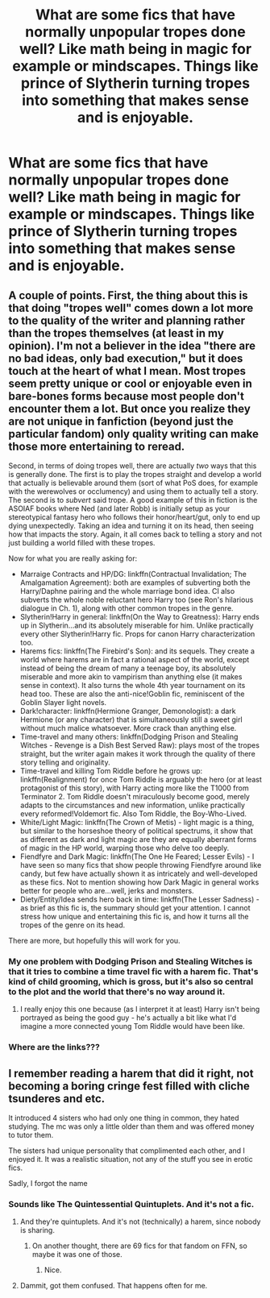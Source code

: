 #+TITLE: What are some fics that have normally unpopular tropes done well? Like math being in magic for example or mindscapes. Things like prince of Slytherin turning tropes into something that makes sense and is enjoyable.

* What are some fics that have normally unpopular tropes done well? Like math being in magic for example or mindscapes. Things like prince of Slytherin turning tropes into something that makes sense and is enjoyable.
:PROPERTIES:
:Author: Garanar
:Score: 15
:DateUnix: 1577786911.0
:DateShort: 2019-Dec-31
:FlairText: Request
:END:

** A couple of points. First, the thing about this is that doing "tropes well" comes down a lot more to the quality of the writer and planning rather than the tropes themselves (at least in my opinion). I'm not a believer in the idea "there are no bad ideas, only bad execution," but it does touch at the heart of what I mean. Most tropes seem pretty unique or cool or enjoyable even in bare-bones forms because most people don't encounter them a lot. But once you realize they are not unique in fanfiction (beyond just the particular fandom) only quality writing can make those more entertaining to reread.

Second, in terms of doing tropes well, there are actually /two/ ways that this is generally done. The first is to play the tropes straight and develop a world that actually is believable around them (sort of what PoS does, for example with the werewolves or occlumency) and using them to actually tell a story. The second is to /subvert/ said trope. A good example of this in fiction is the ASOIAF books where Ned (and later Robb) is initially setup as your stereotypical fantasy hero who follows their honor/heart/gut, only to end up dying unexpectedly. Taking an idea and turning it on its head, then seeing how that impacts the story. Again, it all comes back to telling a story and not just building a world filled with these tropes.

Now for what you are really asking for:

- Marraige Contracts and HP/DG: linkffn(Contractual Invalidation; The Amalgamation Agreement): both are examples of subverting both the Harry/Daphne pairing and the whole marriage bond idea. CI also subverts the whole noble reluctant hero Harry too (see Ron's hilarious dialogue in Ch. 1), along with other common tropes in the genre.
- Slytherin!Harry in general: linkffn(On the Way to Greatness): Harry ends up in Slytherin...and its absolutely miserable for him. Unlike practically every other Slytherin!Harry fic. Props for canon Harry characterization too.
- Harems fics: linkffn(The Firebird's Son): and its sequels. They create a world where harems are in fact a rational aspect of the world, except instead of being the dream of many a teenage boy, its absolutely miserable and more akin to vampirism than anything else (it makes sense in context). It also turns the whole 4th year tournament on its head too. These are also the anti-nice!Goblin fic, reminiscent of the Goblin Slayer light novels.
- Dark!character: linkffn(Hermione Granger, Demonologist): a dark Hermione (or any character) that is simultaneously still a sweet girl without much malice whatsoever. More crack than anything else.
- Time-travel and many others: linkffn(Dodging Prison and Stealing Witches - Revenge is a Dish Best Served Raw): plays most of the tropes straight, but the writer again makes it work through the quality of there story telling and originality.
- Time-travel and killing Tom Riddle before he grows up: linkffn(Realignment) for once Tom Riddle is arguably the hero (or at least protagonist of this story), with Harry acting more like the T1000 from Terminator 2. Tom Riddle doesn't miraculously become good, merely adapts to the circumstances and new information, unlike practically every reformed!Voldemort fic. Also Tom Riddle, the Boy-Who-Lived.
- White/Light Magic: linkffn(The Crown of Metis) - light magic is a thing, but similar to the horseshoe theory of political spectrums, it show that as different as dark and light magic are they are equally aberrant forms of magic in the HP world, warping those who delve too deeply.
- Fiendfyre and Dark Magic: linkffn(The One He Feared; Lesser Evils) - I have seen so many fics that show people throwing Fiendfyre around like candy, but few have actually shown it as intricately and well-developed as these fics. Not to mention showing how Dark Magic in general works better for people who are...well, jerks and monsters.
- Diety/Entity/Idea sends hero back in time: linkffn(The Lesser Sadness) - as brief as this fic is, the summary should get your attention. I cannot stress how unique and entertaining this fic is, and how it turns all the tropes of the genre on its head.

There are more, but hopefully this will work for you.
:PROPERTIES:
:Author: XeshTrill
:Score: 15
:DateUnix: 1577810293.0
:DateShort: 2019-Dec-31
:END:

*** My one problem with Dodging Prison and Stealing Witches is that it tries to combine a time travel fic with a harem fic. That's kind of child grooming, which is gross, but it's also so central to the plot and the world that there's no way around it.
:PROPERTIES:
:Author: kenneth1221
:Score: 5
:DateUnix: 1577834322.0
:DateShort: 2020-Jan-01
:END:

**** I really enjoy this one because (as I interpret it at least) Harry isn't being portrayed as being the good guy - he's actually a bit like what I'd imagine a more connected young Tom Riddle would have been like.
:PROPERTIES:
:Author: dancortens
:Score: 1
:DateUnix: 1577984120.0
:DateShort: 2020-Jan-02
:END:


*** Where are the links???
:PROPERTIES:
:Author: CorruptedFlame
:Score: 1
:DateUnix: 1578355026.0
:DateShort: 2020-Jan-07
:END:


** I remember reading a harem that did it right, not becoming a boring cringe fest filled with cliche tsunderes and etc.

It introduced 4 sisters who had only one thing in common, they hated studying. The mc was only a little older than them and was offered money to tutor them.

The sisters had unique personality that complimented each other, and I enjoyed it. It was a realistic situation, not any of the stuff you see in erotic fics.

Sadly, I forgot the name
:PROPERTIES:
:Score: 6
:DateUnix: 1577810429.0
:DateShort: 2019-Dec-31
:END:

*** Sounds like The Quintessential Quintuplets. And it's not a fic.
:PROPERTIES:
:Author: rek-lama
:Score: 6
:DateUnix: 1577811407.0
:DateShort: 2019-Dec-31
:END:

**** And they're quintuplets. And it's not (technically) a harem, since nobody is sharing.
:PROPERTIES:
:Author: ForwardDiscussion
:Score: 3
:DateUnix: 1577813503.0
:DateShort: 2019-Dec-31
:END:

***** On another thought, there are 69 fics for that fandom on FFN, so maybe it was one of those.
:PROPERTIES:
:Author: rek-lama
:Score: 2
:DateUnix: 1577813654.0
:DateShort: 2019-Dec-31
:END:

****** Nice.
:PROPERTIES:
:Author: DeliSoupItExplodes
:Score: 1
:DateUnix: 1578348743.0
:DateShort: 2020-Jan-07
:END:


**** Dammit, got them confused. That happens often for me.
:PROPERTIES:
:Score: 2
:DateUnix: 1577814790.0
:DateShort: 2019-Dec-31
:END:
